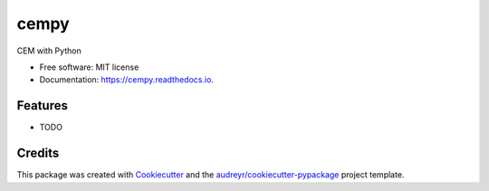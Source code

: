=====
cempy
=====


.. image:: https://img.shields.io/pypi/v/cempy.svg
        :target: https://pypi.python.org/pypi/cempy

.. image:: https://img.shields.io/travis/raheems/cempy.svg
        :target: https://travis-ci.com/raheems/cempy

.. image:: https://readthedocs.org/projects/cempy/badge/?version=latest
        :target: https://cempy.readthedocs.io/en/latest/?version=latest
        :alt: Documentation Status




CEM with Python


* Free software: MIT license
* Documentation: https://cempy.readthedocs.io.


Features
--------

* TODO

Credits
-------

This package was created with Cookiecutter_ and the `audreyr/cookiecutter-pypackage`_ project template.

.. _Cookiecutter: https://github.com/audreyr/cookiecutter
.. _`audreyr/cookiecutter-pypackage`: https://github.com/audreyr/cookiecutter-pypackage
